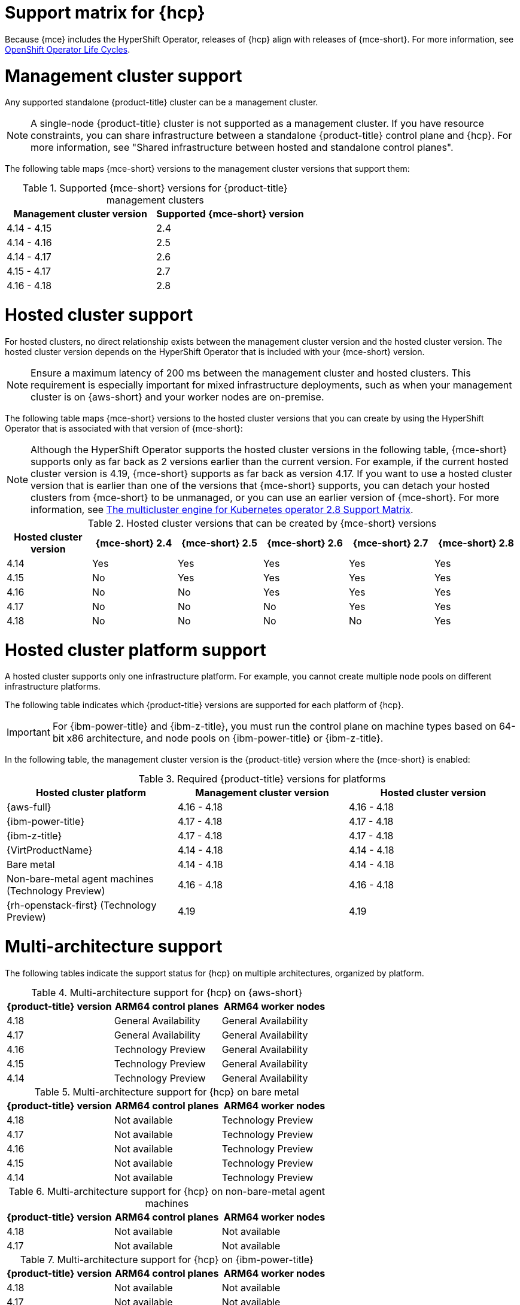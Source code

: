 // Module included in the following assemblies:
//
// * hosted-control-planes/hcp-prepare/hcp-requirements.adoc


:_mod-docs-content-type: CONCEPT
[id="hcp-support-matrix_{context}"]
= Support matrix for {hcp}

Because {mce} includes the HyperShift Operator, releases of {hcp} align with releases of {mce-short}. For more information, see link:https://access.redhat.com/support/policy/updates/openshift_operators[OpenShift Operator Life Cycles].

[id="hcp-matrix-mgmt_{context}"]
= Management cluster support

Any supported standalone {product-title} cluster can be a management cluster.

[NOTE]
====
A single-node {product-title} cluster is not supported as a management cluster. If you have resource constraints, you can share infrastructure between a standalone {product-title} control plane and {hcp}. For more information, see "Shared infrastructure between hosted and standalone control planes".
====

The following table maps {mce-short} versions to the management cluster versions that support them:

.Supported {mce-short} versions for {product-title} management clusters
[cols="2",options="header"]
|===
|Management cluster version |Supported {mce-short} version

|4.14 - 4.15
|2.4

|4.14 - 4.16
|2.5

|4.14 - 4.17
|2.6

|4.15 - 4.17
|2.7

|4.16 - 4.18
|2.8
|===

[id="hcp-matrix-hc_{context}"]
= Hosted cluster support

For hosted clusters, no direct relationship exists between the management cluster version and the hosted cluster version. The hosted cluster version depends on the HyperShift Operator that is included with your {mce-short} version.

[NOTE]
====
Ensure a maximum latency of 200 ms between the management cluster and hosted clusters. This requirement is especially important for mixed infrastructure deployments, such as when your management cluster is on {aws-short} and your worker nodes are on-premise.
====

The following table maps {mce-short} versions to the hosted cluster versions that you can create by using the HyperShift Operator that is associated with that version of {mce-short}:

[NOTE]
====
Although the HyperShift Operator supports the hosted cluster versions in the following table, {mce-short} supports only as far back as 2 versions earlier than the current version. For example, if the current hosted cluster version is 4.19, {mce-short} supports as far back as version 4.17. If you want to use a hosted cluster version that is earlier than one of the versions that {mce-short} supports, you can detach your hosted clusters from {mce-short} to be unmanaged, or you can use an earlier version of {mce-short}. For more information, see link:https://access.redhat.com/articles/7099674[The multicluster engine for Kubernetes operator 2.8 Support Matrix].
====

.Hosted cluster versions that can be created by {mce-short} versions
[cols="6",options="header"]
|===
|Hosted cluster version |{mce-short} 2.4 |{mce-short} 2.5 |{mce-short} 2.6 |{mce-short} 2.7|{mce-short} 2.8

|4.14
|Yes
|Yes
|Yes
|Yes
|Yes

|4.15
|No
|Yes
|Yes
|Yes
|Yes

|4.16
|No
|No
|Yes
|Yes
|Yes

|4.17
|No
|No
|No
|Yes
|Yes

|4.18
|No
|No
|No
|No
|Yes
|===

[id="hcp-matrix-platform_{context}"]
= Hosted cluster platform support

A hosted cluster supports only one infrastructure platform. For example, you cannot create multiple node pools on different infrastructure platforms.

The following table indicates which {product-title} versions are supported for each platform of {hcp}.

[IMPORTANT]
====
For {ibm-power-title} and {ibm-z-title}, you must run the control plane on machine types based on 64-bit x86 architecture, and node pools on {ibm-power-title} or {ibm-z-title}.
====

In the following table, the management cluster version is the {product-title} version where the {mce-short} is enabled:

.Required {product-title} versions for platforms
[cols="3",options="header"]
|===
|Hosted cluster platform |Management cluster version |Hosted cluster version

|{aws-full}
|4.16 - 4.18
|4.16 - 4.18

|{ibm-power-title}
|4.17 - 4.18
|4.17 - 4.18

|{ibm-z-title}
|4.17 - 4.18
|4.17 - 4.18

|{VirtProductName}
|4.14 - 4.18
|4.14 - 4.18

|Bare metal
|4.14 - 4.18
|4.14 - 4.18

|Non-bare-metal agent machines (Technology Preview)
|4.16 - 4.18
|4.16 - 4.18

|{rh-openstack-first} (Technology Preview)
|4.19
|4.19
|===

[id="hcp-matrix-multiarch_{context}"]
= Multi-architecture support

The following tables indicate the support status for {hcp} on multiple architectures, organized by platform.

.Multi-architecture support for {hcp} on {aws-short}
[cols="3",options="header"]
|===
|{product-title} version |ARM64 control planes |ARM64 worker nodes

|4.18
|General Availability
|General Availability

|4.17
|General Availability
|General Availability

|4.16
|Technology Preview
|General Availability

|4.15
|Technology Preview
|General Availability

|4.14
|Technology Preview
|General Availability
|===

.Multi-architecture support for {hcp} on bare metal
[cols="3",options="header"]
|===
|{product-title} version |ARM64 control planes |ARM64 worker nodes

|4.18
|Not available
|Technology Preview

|4.17
|Not available
|Technology Preview

|4.16
|Not available
|Technology Preview

|4.15
|Not available
|Technology Preview

|4.14
|Not available
|Technology Preview
|===

.Multi-architecture support for {hcp} on non-bare-metal agent machines
[cols="3",options="header"]
|===
|{product-title} version |ARM64 control planes |ARM64 worker nodes

|4.18
|Not available
|Not available

|4.17
|Not available
|Not available
|===

.Multi-architecture support for {hcp} on {ibm-power-title}
[cols="3",options="header"]
|===
|{product-title} version |ARM64 control planes |ARM64 worker nodes

|4.18
|Not available
|Not available

|4.17
|Not available
|Not available
|===

.Multi-architecture support for {hcp} on {ibm-z-title}
[cols="3",options="header"]
|===
|{product-title} version |ARM64 control planes |ARM64 worker nodes

|4.18
|Not available
|Not available

|4.17
|Not available
|Not available
|===

.Multi-architecture support for {hcp} on {VirtProductName}
[cols="3",options="header"]
|===
|{product-title} version |ARM64 control planes |ARM64 worker nodes

|4.18
|Not available
|Not available

|4.17
|Not available
|Not available

|4.16
|Not available
|Not available

|4.15
|Not available
|Not available

|4.14
|Not available
|Not available

|===

[id="hcp-matrix-updates_{context}"]
= Updates of {mce-short}

When you update to another version of the {mce-short}, your hosted cluster can continue to run if the HyperShift Operator that is included in the version of {mce-short} supports the hosted cluster version. The following table shows which hosted cluster versions are supported on which updated {mce-short} versions.

[NOTE]
====
Although the HyperShift Operator supports the hosted cluster versions in the following table, {mce-short} supports only as far back as 2 versions earlier than the current version. For example, if the current hosted cluster version is 4.19, {mce-short} supports as far back as version 4.17. If you want to use a hosted cluster version that is earlier than one of the versions that {mce-short} supports, you can detach your hosted clusters from {mce-short} to be unmanaged, or you can use an earlier version of {mce-short}. For more information, see link:https://access.redhat.com/articles/7099674[The multicluster engine for Kubernetes operator 2.8 Support Matrix].
====

.Updated {mce-short} version support for hosted clusters
[cols="2",options="header"]
|===
|Updated {mce-short} version |Supported hosted cluster version

|Updated from 2.4 to 2.5
|{product-title} 4.14

|Updated from 2.5 to 2.6
|{product-title} 4.14 - 4.15

|Updated from 2.6 to 2.7
|{product-title} 4.14 - 4.16

|Updated from 2.7 to 2.8
|{product-title} 4.14 - 4.17
|===

For example, if you have an {product-title} 4.14 hosted cluster on the management cluster and you update from {mce-short} 2.4 to 2.5, the hosted cluster can continue to run.

[id="hcp-matrix-tp_{context}"]
= Technology Preview features

The following list indicates Technology Preview features for this release:

* {hcp-capital} on {ibm-z-title} in a disconnected environment
* Custom taints and tolerations for {hcp}
* NVIDIA GPU devices on {hcp} for {VirtProductName}